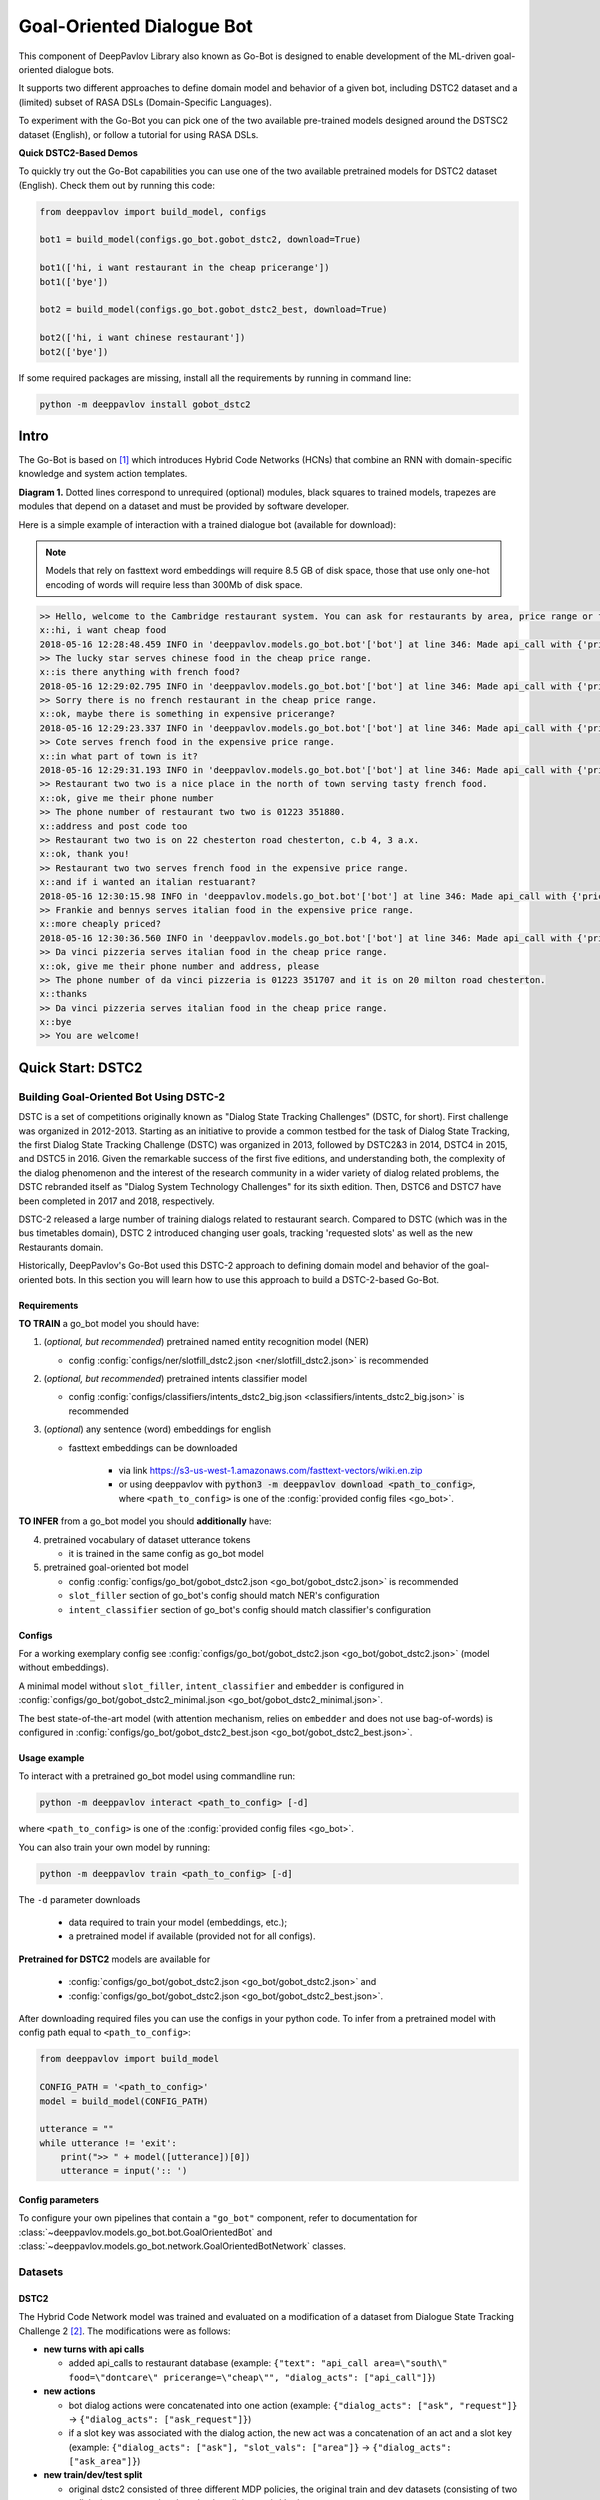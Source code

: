 ==========================
Goal-Oriented Dialogue Bot
==========================

This component of DeepPavlov Library also known as Go-Bot is designed to enable development of the ML-driven goal-oriented dialogue bots.

It supports two different approaches to define domain model and behavior of a given bot, including DSTC2 dataset and a (limited) subset of RASA DSLs (Domain-Specific Languages).

To experiment with the Go-Bot you can pick one of the two available pre-trained models designed around the DSTSC2 dataset (English), or follow a tutorial for using RASA DSLs.

**Quick DSTC2-Based Demos**

To quickly try out the Go-Bot capabilities you can use one of the two available pretrained models for DSTC2 dataset (English). Check them out by running this code:

.. code:: python

    from deeppavlov import build_model, configs

    bot1 = build_model(configs.go_bot.gobot_dstc2, download=True)

    bot1(['hi, i want restaurant in the cheap pricerange'])
    bot1(['bye'])

    bot2 = build_model(configs.go_bot.gobot_dstc2_best, download=True)

    bot2(['hi, i want chinese restaurant'])
    bot2(['bye'])

If some required packages are missing, install all the requirements by running in command line:

.. code:: bash

   python -m deeppavlov install gobot_dstc2

Intro
=====

The Go-Bot is based on [1]_ which introduces
Hybrid Code Networks (HCNs) that combine an RNN with domain-specific
knowledge and system action templates.

|alt text| **Diagram 1.** Dotted lines correspond to unrequired
(optional) modules, black squares to trained models, trapezes are
modules that depend on a dataset and must be provided by software
developer.

Here is a simple example of interaction with a trained dialogue bot
(available for download):

.. note::

    Models that rely on fasttext word embeddings will require 8.5 GB of disk space, those that use only one-hot encoding of words will require less than 300Mb of disk space.

.. code:: bash

    >> Hello, welcome to the Cambridge restaurant system. You can ask for restaurants by area, price range or food type. How may I help you?
    x::hi, i want cheap food
    2018-05-16 12:28:48.459 INFO in 'deeppavlov.models.go_bot.bot'['bot'] at line 346: Made api_call with {'pricerange': 'cheap'}, got 22 results.
    >> The lucky star serves chinese food in the cheap price range.
    x::is there anything with french food?
    2018-05-16 12:29:02.795 INFO in 'deeppavlov.models.go_bot.bot'['bot'] at line 346: Made api_call with {'pricerange': 'cheap', 'food': 'french'}, got 0 results.
    >> Sorry there is no french restaurant in the cheap price range.
    x::ok, maybe there is something in expensive pricerange?
    2018-05-16 12:29:23.337 INFO in 'deeppavlov.models.go_bot.bot'['bot'] at line 346: Made api_call with {'pricerange': 'expensive', 'food': 'french'}, got 2 results.
    >> Cote serves french food in the expensive price range.
    x::in what part of town is it?
    2018-05-16 12:29:31.193 INFO in 'deeppavlov.models.go_bot.bot'['bot'] at line 346: Made api_call with {'pricerange': 'expensive', 'food': 'french'}, got 2 results.
    >> Restaurant two two is a nice place in the north of town serving tasty french food.
    x::ok, give me their phone number
    >> The phone number of restaurant two two is 01223 351880.
    x::address and post code too
    >> Restaurant two two is on 22 chesterton road chesterton, c.b 4, 3 a.x.
    x::ok, thank you!
    >> Restaurant two two serves french food in the expensive price range.
    x::and if i wanted an italian restuarant?
    2018-05-16 12:30:15.98 INFO in 'deeppavlov.models.go_bot.bot'['bot'] at line 346: Made api_call with {'pricerange': 'expensive', 'food': 'italian'}, got 4 results.
    >> Frankie and bennys serves italian food in the expensive price range.
    x::more cheaply priced?
    2018-05-16 12:30:36.560 INFO in 'deeppavlov.models.go_bot.bot'['bot'] at line 346: Made api_call with {'pricerange': 'cheap', 'food': 'italian'}, got 5 results.
    >> Da vinci pizzeria serves italian food in the cheap price range.
    x::ok, give me their phone number and address, please
    >> The phone number of da vinci pizzeria is 01223 351707 and it is on 20 milton road chesterton.
    x::thanks
    >> Da vinci pizzeria serves italian food in the cheap price range.
    x::bye
    >> You are welcome!

Quick Start: DSTC2
=======================================

Building Goal-Oriented Bot Using DSTC-2
---------------------------------------

DSTC is a set of competitions originally known as "Dialog State Tracking Challenges" (DSTC, for short). First challenge was organized in 2012-2013. Starting as an initiative to provide a common testbed for the task of Dialog State Tracking, the first Dialog State Tracking Challenge (DSTC) was organized in 2013, followed by DSTC2&3 in 2014, DSTC4 in 2015, and DSTC5 in 2016. Given the remarkable success of the first five editions, and understanding both, the complexity of the dialog phenomenon and the interest of the research community in a wider variety of dialog related problems, the DSTC rebranded itself as "Dialog System Technology Challenges" for its sixth edition. Then, DSTC6 and DSTC7 have been completed in 2017 and 2018, respectively.

DSTC-2 released a large number of training dialogs related to restaurant search. Compared to DSTC (which was in the bus timetables domain), DSTC 2 introduced changing user goals, tracking 'requested slots' as well as the new Restaurants domain. 

Historically, DeepPavlov's Go-Bot used this DSTC-2 approach to defining domain model and behavior of the goal-oriented bots. In this section you will learn how to use this approach to build a DSTC-2-based Go-Bot.

Requirements
^^^^^^^^^^^^

**TO TRAIN** a go\_bot model you should have:

1. (*optional, but recommended*) pretrained named entity recognition model (NER)

   - config :config:`configs/ner/slotfill_dstc2.json <ner/slotfill_dstc2.json>` is recommended
2. (*optional, but recommended*) pretrained intents classifier model

   - config :config:`configs/classifiers/intents_dstc2_big.json <classifiers/intents_dstc2_big.json>` is recommended
3. (*optional*) any sentence (word) embeddings for english

   - fasttext embeddings can be downloaded

      - via link https://s3-us-west-1.amazonaws.com/fasttext-vectors/wiki.en.zip
      - or using deeppavlov with :code:`python3 -m deeppavlov download <path_to_config>`,
        where ``<path_to_config>`` is one of the :config:`provided config files <go_bot>`.

**TO INFER** from a go\_bot model you should **additionally** have:

4. pretrained vocabulary of dataset utterance tokens

   - it is trained in the same config as go\_bot model

5. pretrained goal-oriented bot model
   
   - config :config:`configs/go_bot/gobot_dstc2.json <go_bot/gobot_dstc2.json>` is recommended
   - ``slot_filler`` section of go\_bot's config should match NER's configuration
   - ``intent_classifier`` section of go\_bot's config should match classifier's configuration

Configs
^^^^^^^

For a working exemplary config see
:config:`configs/go_bot/gobot_dstc2.json <go_bot/gobot_dstc2.json>` (model without embeddings).

A minimal model without ``slot_filler``, ``intent_classifier`` and ``embedder`` is configured
in :config:`configs/go_bot/gobot_dstc2_minimal.json <go_bot/gobot_dstc2_minimal.json>`.

The best state-of-the-art model (with attention mechanism, relies on ``embedder`` and
does not use bag-of-words) is configured in
:config:`configs/go_bot/gobot_dstc2_best.json <go_bot/gobot_dstc2_best.json>`.

Usage example
^^^^^^^^^^^^^

To interact with a pretrained go\_bot model using commandline run:

.. code:: bash

    python -m deeppavlov interact <path_to_config> [-d]

where ``<path_to_config>`` is one of the :config:`provided config files <go_bot>`.

You can also train your own model by running:

.. code:: bash

    python -m deeppavlov train <path_to_config> [-d]

The ``-d`` parameter downloads

   - data required to train your model (embeddings, etc.);
   - a pretrained model if available (provided not for all configs). 

**Pretrained for DSTC2** models are available for

   - :config:`configs/go_bot/gobot_dstc2.json <go_bot/gobot_dstc2.json>` and
   - :config:`configs/go_bot/gobot_dstc2.json <go_bot/gobot_dstc2_best.json>`.

After downloading required files you can use the configs in your python code.
To infer from a pretrained model with config path equal to ``<path_to_config>``:

.. code:: python

    from deeppavlov import build_model

    CONFIG_PATH = '<path_to_config>'
    model = build_model(CONFIG_PATH)

    utterance = ""
    while utterance != 'exit':
        print(">> " + model([utterance])[0])
        utterance = input(':: ')

Config parameters
^^^^^^^^^^^^^^^^^

To configure your own pipelines that contain a ``"go_bot"`` component, refer to documentation for :class:`~deeppavlov.models.go_bot.bot.GoalOrientedBot` and :class:`~deeppavlov.models.go_bot.network.GoalOrientedBotNetwork` classes.

Datasets
----------------------------------

.. _dstc2_dataset:

DSTC2
^^^^^^^^^^^^^^^^^^^^^^^^^^^^^^^^^^

The Hybrid Code Network model was trained and evaluated on a modification of a dataset from Dialogue State Tracking
Challenge 2 [2]_. The modifications were as follows:

-  **new turns with api calls**

   -  added api\_calls to restaurant database (example:
      ``{"text": "api_call area=\"south\" food=\"dontcare\" pricerange=\"cheap\"", "dialog_acts": ["api_call"]}``)

-  **new actions**

   -  bot dialog actions were concatenated into one action (example:
      ``{"dialog_acts": ["ask", "request"]}`` ->
      ``{"dialog_acts": ["ask_request"]}``)
   -  if a slot key was associated with the dialog action, the new act
      was a concatenation of an act and a slot key (example:
      ``{"dialog_acts": ["ask"], "slot_vals": ["area"]}`` ->
      ``{"dialog_acts": ["ask_area"]}``)

-  **new train/dev/test split**

   -  original dstc2 consisted of three different MDP policies, the original train
      and dev datasets (consisting of two policies) were merged and
      randomly split into train/dev/test

-  **minor fixes**

   -  fixed several dialogs, where actions were wrongly annotated
   -  uppercased first letter of bot responses
   -  unified punctuation for bot responses

See :class:`deeppavlov.dataset_readers.dstc2_reader.DSTC2DatasetReader` for implementation.

Your data
^^^^^^^^^^^^^^^^^^^^^^^^^^^^^^^^

Dialogs
"""""""

If your model uses DSTC2 and relies on ``"dstc2_reader"``
(:class:`~deeppavlov.dataset_readers.dstc2_reader.DSTC2DatasetReader`),
all needed files, if not present in the
:attr:`DSTC2DatasetReader.data_path <deeppavlov.dataset_readers.dstc2_reader.DSTC2DatasetReader.data_path>` directory,
will be downloaded from web.

If your model needs to be trained on different data, you have several ways of
achieving that (sorted by increase in the amount of code):

1. Use ``"dialog_iterator"`` in dataset iterator config section and
   ``"dstc2_reader"`` in dataset reader config section
   (**the simplest, but not the best way**):

   -  set ``dataset_reader.data_path`` to your data directory;
   -  your data files should have the same format as expected in
      :meth:`DSTC2DatasetReader.read() <deeppavlov.dataset_readers.dstc2_reader.DSTC2DatasetReader.read>`
      method.

2. Use ``"dialog_iterator"`` in dataset iterator config section and
   ``"your_dataset_reader"`` in dataset reader config section (**recommended**):

   -  clone :class:`deeppavlov.dataset_readers.dstc2_reader.DSTC2DatasetReader` to
      ``YourDatasetReader``;
   -  register as ``"your_dataset_reader"``;
   -  rewrite so that it implements the same interface as the origin.
      Particularly, ``YourDatasetReader.read()`` must have the same output as
      :meth:`DSTC2DatasetReader.read() <deeppavlov.dataset_readers.dstc2_reader.DSTC2DatasetReader.read>`.
   
      -  ``train`` — training dialog turns consisting of tuples:
      
         -  first tuple element contains first user's utterance info
            (as dictionary with the following fields):

            -  ``text`` — utterance string
            -  ``intents`` — list of string intents, associated with user's utterance
            -  ``db_result`` — a database response *(optional)*
            -  ``episode_done`` — set to ``true``, if current utterance is
               the start of a new dialog, and ``false`` (or skipped) otherwise *(optional)*

         -  second tuple element contains second user's response info

            -  ``text`` — utterance string
            -  ``act`` — an act, associated with the user's utterance

      -  ``valid`` — validation dialog turns in the same format
      -  ``test`` — test dialog turns in the same format

3. Use your own dataset iterator and dataset reader (**if 2. doesn't work for you**):

   -  your ``YourDatasetIterator.gen_batches()`` class method output should match the
      input format for chainer from
      :config:`configs/go_bot/gobot_dstc2.json <go_bot/gobot_dstc2.json>`.

Templates
"""""""""

You should provide a maping from actions to text templates in the format

.. code:: text

    action1<tab>template1
    action2<tab>template2
    ...
    actionN<tab>templateN

where filled slots in templates should start with "#" and mustn't contain whitespaces.

For example,

.. code:: text

    bye You are welcome!
    canthear  Sorry, I can't hear you.
    expl-conf_area  Did you say you are looking for a restaurant in the #area of town?
    inform_area+inform_food+offer_name  #name is a nice place in the #area of town serving tasty #food food.

It is recommended to use ``"DefaultTemplate"`` value for ``template_type`` parameter.

Quick Start: RASA DSLs
==========================================
Building Goal-Oriented Bot Using RASA DSLs
------------------------------------------
While DSTC-2 schemas format is quite rich, preparing this kind of dataset with all required annotations might be challenging. To simplify the process of building goal-oriented bots using DeepPavlov technology, we have introduced a (limited) support for defining them using RASA DSLs.

DSLs, known as Domain-Specific Languages, provide a rich mechanism to define the behavior, or "the what", while 
the underlying system uses the parser to transform these definitions into commands that implement this behavior, or "the how"
using the system's components.

RASA.ai is an another well-known Open Source Conversational AI Framework. Their approach to defining the domain model and behavior of the goal-oriented bots is quite simple for building simple goal-oriented bots. In this section you will learn how to use key parts of RASA DSLs (configuration files) to build your own goal-oriented chatbot based on the DeepPavlov's Go-Bot framework.

We encourage you to read the `original tutorial notebook <https://github.com/deepmipt/DeepPavlov/blob/master/examples/gobot_md_yaml_configs_tutorial.ipynb>`__
and the `updated one <https://colab.research.google.com/drive/1BdTnDsytEABOU7RbNRQqIVE-rBHOv0kM?usp=sharing>`__ to get better
understanding of how to build basic and more advanced goal-oriented bots with these RASA DSLs.

**Note:** As mentioned in our `blog post <https://deeppavlov.ai/blog/tpost/58y1cugd7b-deeppavlov-library-0120-release>`__, **this is the
very beginning of our work** focused on supporting RASA DSLs as a way to
configure DeepPavlov-based goal-oriented chatbots.

While there are several configuration files used by the RASA platform, each with their own corresponding DSL (mostly re-purposed Markdown and YAML), for now only three essential files: ``stories.md``,
``nlu.md``, ``domain.yml`` are supported by the DeepPavlov's Go-Bot.

These files allows you to define user stories that match intents and bot actions, intents with slots and entities, as well as the training data for the NLU components.

In this release, only a subset of the functionality in these files is supported by now.

stories.md
^^^^^^^^^^

``stories.md`` is a mechanism used to teach your chatbot how to respond
to user messages. It allows you to control your chatbot's dialog
management.

The full RASA functionality is described in the `original
documentation <https://rasa.com/docs/rasa/core/stories/>`__.

The format supported by DeepPavlov is the subset of features described
in `"What makes up a story"
section <https://rasa.com/docs/rasa/core/stories/#what-makes-up-a-story>`__.

The original format features are: *User Messages*, *Actions*, *Events*,
*Checkpoints*, *OR Statements*, *End-to-End Story Evaluation Format*.

-  We **do support** all the functionality of User Messages format
   feature.

-  We **do support only** utterance actions of the Actions format
   feature. Custom actions are **not supported yet**.

-  We **do not support** Events, Checkpoints and OR Statements format
   features.

format
""""""

see the `original
documentation <https://rasa.com/docs/rasa/core/stories/>`__ for the
detailed ``stories.md`` format description.

Stories file is a markdown file of the following format:

.. code:: md

    ## story_title(not used by algorithm, but useful to work with for humans)
    * user_action_label{"1st_slot_present_in_action": "slot1_value", .., "Nth_slot_present_in_action": "slotN_value"}
     - system_respective_utterance
    * another_user_action_of_the_same_format
      - another_system_response
    ...

    ## another_story_title
    ...
    


nlu.md
^^^^^^

``nlu.md`` represents an NLU model of your chatbot. It allows you to
provide training examples that show how your chatbot should
understand user messages, and then train a model through these
examples.

We do support the format described in the `Markdown
format <https://rasa.com/docs/rasa/nlu/training-data-format/#markdown-format>`__
section of the original RASA documentation with the following
limitations:

-  an extended entities annotation format
   (``[<entity-text>]{"entity": "<entity name>", "role": "<role name>", ...}``)
   is **not supported**
-  *synonyms*, *regex features* and *lookup tables* format features are
   **not supported**

format
""""""

see the `original
documentation <https://rasa.com/docs/rasa/nlu/training-data-format/>`__
on the RASA NLU markdown format for the detailed ``nlu.md`` format
description.

NLU file is a markdown file of the following format:

.. code:: md

    ## intent:possible_user_action_label_1
    - An example of user text that has the possible_user_action_label_1 action label
    - Another example of user text that has the possible_user_action_label_1 action label
    ...

    ## intent:possible_user_action_label_N
    - An example of user text that has the (possible_user_action_label_N)[action_label] action label
    <!-- Slotfilling dataset is provided as an inline markup of user texts -->
    ...

domain.yml
^^^^^^^^^^

``domain.yml`` helps you to define the universe your chatbot lives in:
what user inputs it expects to get, what actions it should be able to
predict,
how to respond, and what information to store.

The format supported by DeepPavlov is the same as the described in the
`original documentation <https://rasa.com/docs/rasa/core/domains/>`__
with the following limitations:

-  only textual slots are allowed
-  only slot classes are allowed as entity classes
-  only textual response actions are allowed with currently no variables
   support

format
""""""

see the `original
documentation <https://rasa.com/docs/rasa/core/domains/>`__ on the RASA
Domains YAML config format for the detailed ``domain.yml`` format
description.

Domain file is a YAML file of the following format:

.. code:: yaml

    # slots section lists the possible slot names (aka slot types) 
    # that are used in the domain (i.e. relevant for bot's tasks)
    # currently only type: text is supported
    slots:
      slot1_name:
        type: text
      ...
      slotN_name:
        type: text

    # entities list now follows the slots list 2nd level keys 
    # and is present to support upcoming features. Stay tuned for updates with this!
    entities:
    - slot1_name
    ...
    - slotN_name

    # intents section lists the intents that can appear in the stories
    # being kept together they do describe the user-side part of go-bot's experience
    intents:
      - user_action_label
      - another_user_action_of_the_same_format
      ...

    # responses section lists the system response templates.
    # Despite system response' titles being usually informative themselves
    #   (one could even find them more appropriate when no actual "Natural Language" is needed 
    #    (e.g. for buttons actions in bot apps))
    # It is though extremely useful to be able to serialize the response title to text. 
    # That's what this section content is needed for.
    responses:
      system_utterance_1:
        - text: "The text that system responds with"
      another_system_response:
        - text: "Here some text again"


Database (Optional)
===================

If your dataset doesn't imply any api calls to an external database, just do not set
``database`` and ``api_call_action`` parameters and skip the section below.

Otherwise, you should

1. provide sql table with requested items or
2. construct such table from provided in train samples ``db_result`` items.
   This can be done with the following script:


   .. code:: bash

       python -m deeppavlov train configs/go_bot/database_<your_dataset>.json

   where ``configs/go_bot/database_<your_dataset>.json`` is a copy
   of ``configs/go_bot/database_dstc2.json`` with configured
   ``save_path``, ``primary_keys`` and ``unknown_value``.

Comparison
----------

Scores for different modifications of our bot model and comparison with existing benchmarks:

+-----------------------------------+------+------------------------------------------------------------------------------------+---------------+-----------+---------------+
| Dataset                           | Lang | Model                                                                              | Metric        | Test      | Downloads     |
+===================================+======+====================================================================================+===============+===========+===============+
| `DSTC 2`_                         | En   | :config:`basic bot <go_bot/gobot_dstc2_minimal.json>`                              | Turn Accuracy | 0.380     | 10 Mb         |
+ (:ref:`modified <dstc2_dataset>`) +      +------------------------------------------------------------------------------------+               +-----------+---------------+
|                                   |      | :config:`bot with slot filler <go_bot/gobot_dstc2.json>`                           |               | 0.542     | 400 Mb        |
+                                   +      +------------------------------------------------------------------------------------+               +-----------+---------------+
|                                   |      | :config:`bot with slot filler, intents & attention <go_bot/gobot_dstc2_best.json>` |               | **0.553** | 8.5 Gb        |
+-----------------------------------+      +------------------------------------------------------------------------------------+               +-----------+---------------+
| `DSTC 2`_                         |      | Bordes and Weston (2016) [3]_                                                      |               | 0.411     | --            |
+                                   +      +------------------------------------------------------------------------------------+               +-----------+---------------+
|                                   |      | Eric and Manning (2017) [4]_                                                       |               | 0.480     | --            |
+                                   +      +------------------------------------------------------------------------------------+               +-----------+---------------+
|                                   |      | Perez and Liu (2016) [5]_                                                          |               | 0.487     | --            |
+                                   +      +------------------------------------------------------------------------------------+               +-----------+---------------+
|                                   |      | Williams et al. (2017) [1]_                                                        |               | **0.556** | --            |
+-----------------------------------+------+------------------------------------------------------------------------------------+---------------+-----------+---------------+

.. _`DSTC 2`: http://camdial.org/~mh521/dstc/

References
===========================

.. [1] `Jason D. Williams, Kavosh Asadi, Geoffrey Zweig "Hybrid Code
    Networks: practical and efficient end-to-end dialog control with
    supervised and reinforcement learning" –
    2017 <https://arxiv.org/abs/1702.03274>`_

.. [2] `Dialog State Tracking Challenge 2
    dataset <http://camdial.org/~mh521/dstc/>`_

.. [3] `Antoine Bordes, Y-Lan Boureau & Jason Weston "Learning end-to-end
    goal-oriented dialog" - 2017 <https://arxiv.org/abs/1605.07683>`_

.. [4] `Mihail Eric, Christopher D. Manning "A Copy-Augmented
    Sequence-to-Sequence Architecture Gives Good Performance on
    Task-Oriented Dialogue" - 2017 <https://arxiv.org/abs/1701.04024>`_

.. [5] `Fei Liu, Julien Perez "Gated End-to-end Memory Networks" -
    2016 <https://arxiv.org/abs/1610.04211>`_


.. |alt text| image:: ../../_static/gobot_diagram.png
